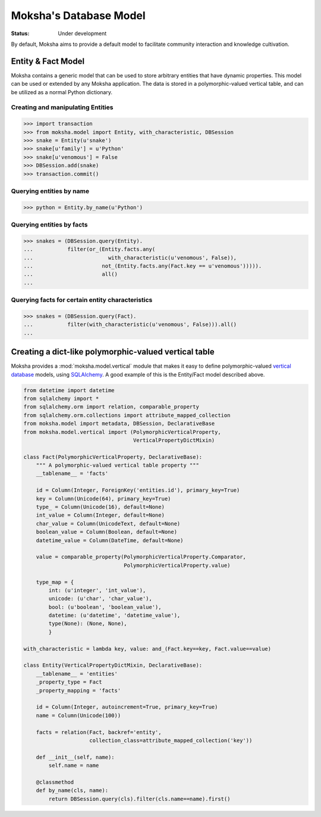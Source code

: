 =======================
Moksha's Database Model
=======================

:Status: Under development

By default, Moksha aims to provide a default model to facilitate community interaction and knowledge cultivation.

Entity & Fact Model
-------------------

Moksha contains a generic model that can be used to store arbitrary entities
that have dynamic properties.  This model can be used or extended by any
Moksha application.  The data is stored in a polymorphic-valued vertical
table, and can be utilized as a normal Python dictionary.

Creating and manipulating Entities
~~~~~~~~~~~~~~~~~~~~~~~~~~~~~~~~~~

.. code-block:: python

    >>> import transaction
    >>> from moksha.model import Entity, with_characteristic, DBSession
    >>> snake = Entity(u'snake')
    >>> snake[u'family'] = u'Python'
    >>> snake[u'venomous'] = False
    >>> DBSession.add(snake)
    >>> transaction.commit()

Querying entities by name
~~~~~~~~~~~~~~~~~~~~~~~~~

.. code-block:: python

    >>> python = Entity.by_name(u'Python')


Querying entities by facts
~~~~~~~~~~~~~~~~~~~~~~~~~~

.. code-block:: python

    >>> snakes = (DBSession.query(Entity).
    ...           filter(or_(Entity.facts.any(
    ...                        with_characteristic(u'venomous', False)),
    ...                      not_(Entity.facts.any(Fact.key == u'venomous'))))).
    ...                      all()
    ...

Querying facts for certain entity characteristics
~~~~~~~~~~~~~~~~~~~~~~~~~~~~~~~~~~~~~~~~~~~~~~~~~

.. code-block:: python

    >>> snakes = (DBSession.query(Fact).
    ...           filter(with_characteristic(u'venomous', False))).all()
    ...

Creating a dict-like polymorphic-valued vertical table
------------------------------------------------------

Moksha provides a :mod:`moksha.model.vertical` module that makes it easy to
define polymorphic-valued `vertical database <http://en.wikipedia.org/wiki/Partition_(database)>`_ models, using `SQLAlchemy <http://sqlalchemy.org>`_.  A good example of this is
the Entity/Fact model described above.

.. code-block:: python

    from datetime import datetime
    from sqlalchemy import *
    from sqlalchemy.orm import relation, comparable_property
    from sqlalchemy.orm.collections import attribute_mapped_collection
    from moksha.model import metadata, DBSession, DeclarativeBase
    from moksha.model.vertical import (PolymorphicVerticalProperty,
                                       VerticalPropertyDictMixin)

    class Fact(PolymorphicVerticalProperty, DeclarativeBase):
        """ A polymorphic-valued vertical table property """
        __tablename__ = 'facts'

        id = Column(Integer, ForeignKey('entities.id'), primary_key=True)
        key = Column(Unicode(64), primary_key=True)
        type_ = Column(Unicode(16), default=None)
        int_value = Column(Integer, default=None)
        char_value = Column(UnicodeText, default=None)
        boolean_value = Column(Boolean, default=None)
        datetime_value = Column(DateTime, default=None)

        value = comparable_property(PolymorphicVerticalProperty.Comparator,
                                    PolymorphicVerticalProperty.value)

        type_map = {
            int: (u'integer', 'int_value'),
            unicode: (u'char', 'char_value'),
            bool: (u'boolean', 'boolean_value'),
            datetime: (u'datetime', 'datetime_value'),
            type(None): (None, None),
            }

    with_characteristic = lambda key, value: and_(Fact.key==key, Fact.value==value)

    class Entity(VerticalPropertyDictMixin, DeclarativeBase):
        __tablename__ = 'entities'
        _property_type = Fact
        _property_mapping = 'facts'

        id = Column(Integer, autoincrement=True, primary_key=True)
        name = Column(Unicode(100))

        facts = relation(Fact, backref='entity',
                         collection_class=attribute_mapped_collection('key'))

        def __init__(self, name):
            self.name = name

        @classmethod
        def by_name(cls, name):
            return DBSession.query(cls).filter(cls.name==name).first()
